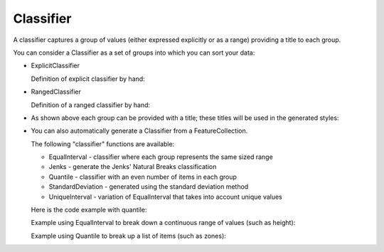Classifier
^^^^^^^^^^

A classifier captures a group of values (either expressed explicitly or as a range) providing a title to each group.


.. image:: /images/classifier.PNG

You can consider a Classifier as a set of groups into which you can sort your data:

* ExplicitClassifier
  
  Definition of explicit classifier by hand:
  
  .. literalinclude:: /../src/main/java/org/geotools/brewer/BrewerExamples.java
    :language: java
    :start-after: // explicitClassifierExample start
    :end-before: // explicitClassifierExample end
  
* RangedClassifier
  
  Definition of a ranged classifier by hand:
  
  .. literalinclude:: /../src/main/java/org/geotools/brewer/BrewerExamples.java
    :language: java
    :start-after: // rangedClassifierExample start
    :end-before: // rangedClassifierExample end
  
* As shown above each group can be provided with a title; these titles will be used in the generated styles:
  
  .. literalinclude:: /../src/main/java/org/geotools/brewer/BrewerExamples.java
     :language: java
     :start-after: // classiferExample2 start
     :end-before: // classiferExample2 end
  
* You can also automatically generate a Classifier from a FeatureCollection.
  
  The following "classifier" functions are available:
  
  * EqualInterval - classifier where each group represents the same sized range
  * Jenks - generate the Jenks' Natural Breaks classification
  * Quantile - classifier with an even number of items in each group
  * StandardDeviation - generated using the standard deviation method
  * UniqueInterval - variation of EqualInterval that takes into account unique values
  
  Here is the code example with quantile:
  
  .. literalinclude:: /../src/main/java/org/geotools/brewer/BrewerExamples.java
    :language: java
    :start-after: // classiferExample start
    :end-before: // classiferExample end
    
  Example using EqualInterval to break down a continuous range of values (such as height):
  
  .. literalinclude:: /../src/main/java/org/geotools/brewer/BrewerExamples.java
    :language: java
    :start-after: // classiferEqualInterval start
    :end-before: // classiferEqualInterval end
  
  Example using Quantile to break up a list of items (such as zones):
  
  .. literalinclude:: /../src/main/java/org/geotools/brewer/BrewerExamples.java
    :language: java
    :start-after: // classiferQuantile start
    :end-before: // classiferQuantile end

